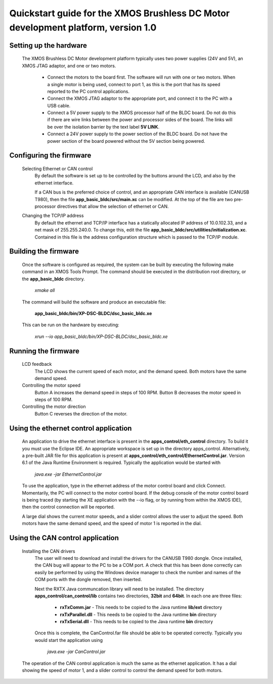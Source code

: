 ==================================================================================
Quickstart guide for the XMOS Brushless DC Motor development platform, version 1.0
==================================================================================

Setting up the hardware
-----------------------
    The XMOS Brushless DC Motor development platform typically uses two power supplies (24V and 5V), an XMOS JTAG adaptor,
    and one or two motors.

      - Connect the motors to the board first.  The software will run with one or two motors. When a single motor is being
        used, connect to port 1, as this is the port that has its speed reported to the PC control applications.

      - Connect the XMOS JTAG adaptor to the appropriate port, and connect it to the PC with a USB cable.

      - Connect a 5V power supply to the XMOS processor half of the BLDC board. Do not do this if there are wire links
        between the power and processor sides of the board.  The links will be over the isolation barrier by the text label
	**5V LINK**.

      - Connect a 24V power supply to the power section of the BLDC board.  Do not have the power section
        of the board powered without the 5V section being powered.

Configuring the firmware
------------------------
  Selecting Ethernet or CAN control
    By default the software is set up to be controlled by the buttons around the LCD, and also by the ethernet interface.
 
    If a CAN bus is the preferred choice of control, and an appropriate CAN interface is available (CANUSB T980), then the
    file **app_basic_bldc/src/main.xc** can be modified.  At the top of the file are two pre-processor directives that allow
    the selection of ethernet or CAN.

  Changing the TCP/IP address
    By default the ethernet and TCP/IP interface has a statically allocated IP address of 10.0.102.33, and a net mask of
    255.255.240.0.  To change this, edit the file **app_basic_bldc/src/utilities/initialization.xc**.  Contained in this file
    is the address configuration structure which is passed to the TCP/IP module.

Building the firmware
---------------------
  Once the software is configured as required, the system can be built by executing the following make command in an XMOS
  Tools Prompt.  The command should be executed in the distribution root directory, or the **app_basic_bldc** directory.

    *xmake all*

  The command will build the software and produce an executable file:
  
    **app_basic_bldc/bin/XP-DSC-BLDC/dsc_basic_bldc.xe**

  This can be run on the hardware by executing:

    *xrun --io app_basic_bldc/bin/XP-DSC-BLDC/dsc_basic_bldc.xe*



Running the firmware
--------------------
  LCD feedback
    The LCD shows the current speed of each motor, and the demand speed.  Both motors have the same demand speed.

  Controlling the motor speed
    Button A increases the demand speed in steps of 100 RPM.  Button B decreases the motor speed in steps of 100 RPM.

  Controlling the motor direction
    Button C reverses the direction of the motor.

Using the ethernet control application
--------------------------------------
  An application to drive the ethernet interface is present in the **apps_control/eth_control** directory.  To build it you
  must use the Eclipse IDE.  An appropriate workspace is set up in the directory apps_control.  Alternatively, a pre-built
  JAR file for this application is present at **apps_control/eth_control/EthernetControl.jar**.  Version 6.1 of the Java Runtime
  Environment is required. Typically the application would be started with
  
    *java.exe -jar EthernetControl.jar*

  To use the application, type in the ethernet address of the motor control board and click Connect.  Momentarily, the PC
  will connect to the motor control board.  If the debug console of the motor control board is being traced (by starting
  the XE application with the --io flag, or by running from within the XMOS IDE), then the control connection will be
  reported.

  A large dial shows the current motor speeds, and a slider control allows the user to adjust the speed. Both motors have the
  same demand speed, and the speed of motor 1 is reported in the dial.


Using the CAN control application
---------------------------------
  Installing the CAN drivers
    The user will need to download and install the drivers for the CANUSB T980 dongle.  Once installed, the CAN bug will
    appear to the PC to be a COM port.  A check that this has been done correctly can easily be performed by using the
    Windows device manager to check the number and names of the COM ports with the dongle removed, then inserted. 

    Next the RXTX Java communcation library will need to be installed.  The directory **apps_control/can_control/lib**
    contains two directories, **32bit** and **64bit**.  In each one are three files:

      - **rxTxComm.jar** - This needs to be copied to the Java runtime **lib/ext** directory

      - **rxTxParallel.dll** - This needs to be copied to the Java runtime **bin** directory

      - **rxTxSerial.dll** - This needs to be copied to the Java runtime **bin** directory

    Once this is complete, the CanControl.far file should be able to be operated correctly.  Typically you would start the
    application using
    
      *java.exe -jar CanControl.jar*

   
  The operation of the CAN control application is much the same as the ethernet application.  It has a dial showing the speed
  of motor 1, and a slider control to control the demand speed for both motors.



